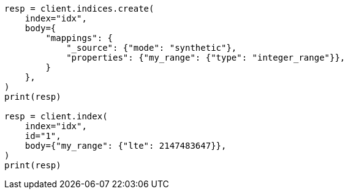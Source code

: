 // mapping/types/range.asciidoc:394

[source, python]
----
resp = client.indices.create(
    index="idx",
    body={
        "mappings": {
            "_source": {"mode": "synthetic"},
            "properties": {"my_range": {"type": "integer_range"}},
        }
    },
)
print(resp)

resp = client.index(
    index="idx",
    id="1",
    body={"my_range": {"lte": 2147483647}},
)
print(resp)
----
